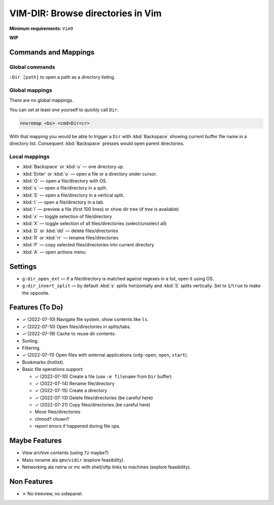################################################################################
                       VIM-DIR: Browse directories in Vim
################################################################################

:Minimum requirements: ``Vim9``

**WIP**

.. image:: https://user-images.githubusercontent.com/234774/178149719-1a77e114-728b-42e9-9530-701f1a701380.gif



Commands and Mappings
=====================

Global commands
---------------

``:Dir [path]`` to open a path as a directory listing.


Global mappings
---------------

There are no global mappings.

You can set at least one yourself to quickly call ``Dir``:

.. code::

  nnoremap <bs> <cmd>Dir<cr>

With that mapping you would be able to trigger a ``Dir`` with :kbd:`Backspace`
showing current buffer file name in a directory list. Consequent
:kbd:`Backspace` presses would open parent directories.


Local mappings
--------------

- :kbd:`Backspace` or :kbd:`u` — one directory up.
- :kbd:`Enter` or :kbd:`o` — open a file or a directory under cursor.
- :kbd:`O` — open a file/directory with OS.
- :kbd:`s` — open a file/directory in a split.
- :kbd:`S` — open a file/directory in a vertical split.
- :kbd:`t` — open a file/directory in a tab.
- :kbd:`i` — preview a file (first 100 lines) or show dir tree (if `tree` is
  available)
- :kbd:`x` — toggle selection of file/directory
- :kbd:`X` — toggle selection of all files/directories (select/unselect all)
- :kbd:`D` or :kbd:`dd` — delete files/directories
- :kbd:`R` or :kbd:`rr` — rename files/directories
- :kbd:`P` — copy selected files/directories into current directory
- :kbd:`A` — open actions menu


Settings
========

- ``g:dir_open_ext`` — if a file/directory is matched against regexes in a
  list, open it using OS.
- ``g:dir_invert_split`` — by default :kbd:`s` splits horizontally and :kbd:`S`
  splits vertically. Set to ``1``/``true`` to make the opposite.


Features (To Do)
================

- ✓ (2022-07-10) Navigate file system, show contents like ``ls``.

- ✓ (2022-07-10) Open files/directories in splits/tabs.

- ✓ (2022-07-19) Cache to reuse dir contents.

- Sorting.

- Filtering.

- ✓ (2022-07-11) Open files with external applications (``xdg-open``, ``open``, ``start``).

- Bookmarks (hotlist).

- Basic file operations support:

  - ✓ (2022-07-10) Create a file (use ``:e filename`` from ``Dir`` buffer)
  - ✓ (2022-07-14) Rename file/directory
  - ✓ (2022-07-15) Create a directory
  - ✓ (2022-07-13) Delete files/directories (be careful here)
  - ✓ (2022-07-21) Copy files/directories (be careful here)
  - Move files/directories
  - chmod? chown?
  - report errors if happened during file ops.


Maybe Features
==============

- View archive contents (using ``7z`` maybe?)

- Mass rename ala ``qmv``/``vidir`` (explore feasibility).

- Networking ala netrw or mc with shell/sftp links to machines (explore
  feasibility).



Non Features
============

- ✗ No treeview, no sidepanel.
